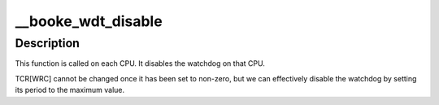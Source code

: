 .. -*- coding: utf-8; mode: rst -*-
.. src-file: drivers/watchdog/booke_wdt.c

.. _`__booke_wdt_disable`:

__booke_wdt_disable
===================

.. c:function:: void __booke_wdt_disable(void *data)

    disable the watchdog on the given CPU

    :param void \*data:
        *undescribed*

.. _`__booke_wdt_disable.description`:

Description
-----------

This function is called on each CPU.  It disables the watchdog on that CPU.

TCR[WRC] cannot be changed once it has been set to non-zero, but we can
effectively disable the watchdog by setting its period to the maximum value.

.. This file was automatic generated / don't edit.

